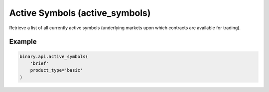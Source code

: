
Active Symbols (active_symbols)
================================================================

Retrieve a list of all currently active symbols (underlying markets upon which contracts are available for trading).




.. py:method:: active_symbols(active_symbols: str, landing_company: Optional[str] = None, product_type: Optional[str] = None, passthrough: Optional[Any] = None, req_id: Optional[int] = None) -> int

   :param active_symbols: If you use `brief`, only a subset of fields will be returned.
   :type active_symbols: str
   :param landing_company: [Optional] If you specify this field, only symbols available for trading by that landing company will be returned. If you are logged in, only symbols available for trading by your landing company will be returned regardless of what you specify in this field.
   :type landing_company: Optional[str]
   :param product_type: [Optional] If you specify this field, only symbols that can be traded through that product type will be returned.
   :type product_type: Optional[str]
   :param passthrough: [Optional] Used to pass data through the websocket, which may be retrieved via the `echo_req` output field.
   :type passthrough: Optional[Any]
   :param req_id: [Optional] Used to map request to response.
   :type req_id: Optional[int]
   :returns: req_id
   :rtype: int


Example
"""""""

.. code-block:: python
  :name: binary.api.active_symbols

  binary.api.active_symbols(
      'brief'
      product_type='basic'
  )

.. seealso::
   * `Binary API Docs for active_symbols <https://developers.binary.com/api/#active_symbols>`_
    